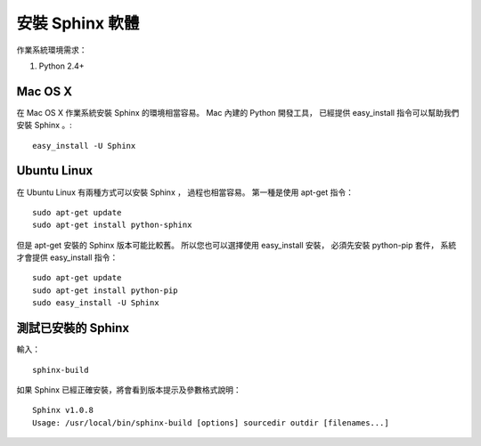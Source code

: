 安裝 Sphinx 軟體
---------------

作業系統環境需求：

1. Python 2.4+

Mac OS X 
^^^^^^^^^

在 Mac OS X 作業系統安裝 Sphinx 的環境相當容易。
Mac 內建的 Python 開發工具，
已經提供 easy_install 指令可以幫助我們安裝 Sphinx 。::

	easy_install -U Sphinx

Ubuntu Linux
^^^^^^^^^^^^^

在 Ubuntu Linux 有兩種方式可以安裝 Sphinx ，
過程也相當容易。
第一種是使用 apt-get 指令： ::

	sudo apt-get update
	sudo apt-get install python-sphinx

但是 apt-get 安裝的 Sphinx 版本可能比較舊。
所以您也可以選擇使用 easy_install 安裝，
必須先安裝 python-pip 套件，
系統才會提供 easy_install 指令： ::

	sudo apt-get update
	sudo apt-get install python-pip
	sudo easy_install -U Sphinx

測試已安裝的 Sphinx
^^^^^^^^^^^^^^^^^^

輸入： ::

	sphinx-build

如果 Sphinx 已經正確安裝，將會看到版本提示及參數格式說明： ::

	Sphinx v1.0.8
	Usage: /usr/local/bin/sphinx-build [options] sourcedir outdir [filenames...]
